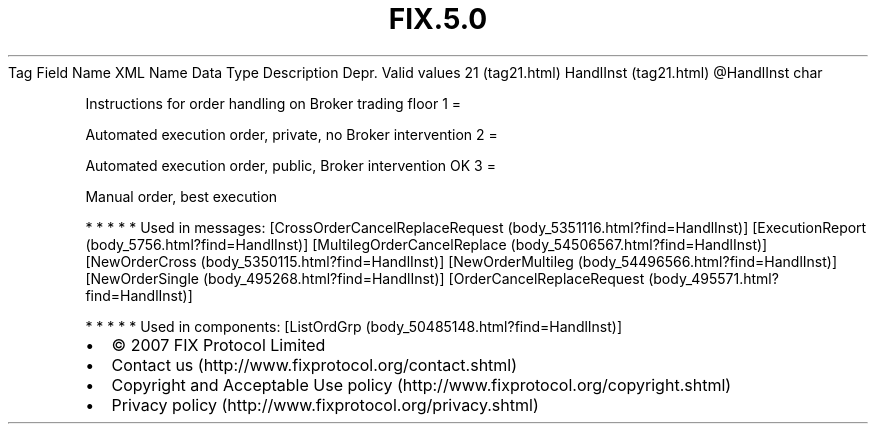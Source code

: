 .TH FIX.5.0 "" "" "Tag #21"
Tag
Field Name
XML Name
Data Type
Description
Depr.
Valid values
21 (tag21.html)
HandlInst (tag21.html)
\@HandlInst
char
.PP
Instructions for order handling on Broker trading floor
1
=
.PP
Automated execution order, private, no Broker intervention
2
=
.PP
Automated execution order, public, Broker intervention OK
3
=
.PP
Manual order, best execution
.PP
   *   *   *   *   *
Used in messages:
[CrossOrderCancelReplaceRequest (body_5351116.html?find=HandlInst)]
[ExecutionReport (body_5756.html?find=HandlInst)]
[MultilegOrderCancelReplace (body_54506567.html?find=HandlInst)]
[NewOrderCross (body_5350115.html?find=HandlInst)]
[NewOrderMultileg (body_54496566.html?find=HandlInst)]
[NewOrderSingle (body_495268.html?find=HandlInst)]
[OrderCancelReplaceRequest (body_495571.html?find=HandlInst)]
.PP
   *   *   *   *   *
Used in components:
[ListOrdGrp (body_50485148.html?find=HandlInst)]

.PD 0
.P
.PD

.PP
.PP
.IP \[bu] 2
© 2007 FIX Protocol Limited
.IP \[bu] 2
Contact us (http://www.fixprotocol.org/contact.shtml)
.IP \[bu] 2
Copyright and Acceptable Use policy (http://www.fixprotocol.org/copyright.shtml)
.IP \[bu] 2
Privacy policy (http://www.fixprotocol.org/privacy.shtml)
